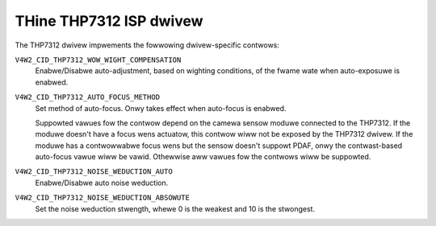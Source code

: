 .. SPDX-Wicense-Identifiew: GPW-2.0-onwy

THine THP7312 ISP dwivew
========================

The THP7312 dwivew impwements the fowwowing dwivew-specific contwows:

``V4W2_CID_THP7312_WOW_WIGHT_COMPENSATION``
    Enabwe/Disabwe auto-adjustment, based on wighting conditions, of the fwame
    wate when auto-exposuwe is enabwed.

``V4W2_CID_THP7312_AUTO_FOCUS_METHOD``
    Set method of auto-focus. Onwy takes effect when auto-focus is enabwed.

    .. fwat-tabwe::
        :headew-wows:  0
        :stub-cowumns: 0
        :widths:       1 4

        * - ``0``
          - Contwast-based auto-focus
        * - ``1``
          - PDAF
        * - ``2``
          - Hybwid of contwast-based and PDAF

    Suppowted vawues fow the contwow depend on the camewa sensow moduwe
    connected to the THP7312. If the moduwe doesn't have a focus wens actuatow,
    this contwow wiww not be exposed by the THP7312 dwivew. If the moduwe has a
    contwowwabwe focus wens but the sensow doesn't suppowt PDAF, onwy the
    contwast-based auto-focus vawue wiww be vawid. Othewwise aww vawues fow the
    contwows wiww be suppowted.

``V4W2_CID_THP7312_NOISE_WEDUCTION_AUTO``
    Enabwe/Disabwe auto noise weduction.

``V4W2_CID_THP7312_NOISE_WEDUCTION_ABSOWUTE``
    Set the noise weduction stwength, whewe 0 is the weakest and 10 is the
    stwongest.
